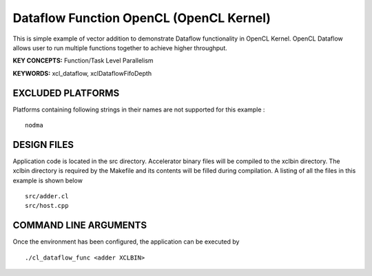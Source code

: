 Dataflow Function OpenCL (OpenCL Kernel)
========================================

This is simple example of vector addition to demonstrate Dataflow functionality in OpenCL Kernel. OpenCL Dataflow allows user to run multiple functions together to achieve higher throughput.

**KEY CONCEPTS:** Function/Task Level Parallelism

**KEYWORDS:** xcl_dataflow, xclDataflowFifoDepth

EXCLUDED PLATFORMS
------------------

Platforms containing following strings in their names are not supported for this example :

::

   nodma

DESIGN FILES
------------

Application code is located in the src directory. Accelerator binary files will be compiled to the xclbin directory. The xclbin directory is required by the Makefile and its contents will be filled during compilation. A listing of all the files in this example is shown below

::

   src/adder.cl
   src/host.cpp
   
COMMAND LINE ARGUMENTS
----------------------

Once the environment has been configured, the application can be executed by

::

   ./cl_dataflow_func <adder XCLBIN>

